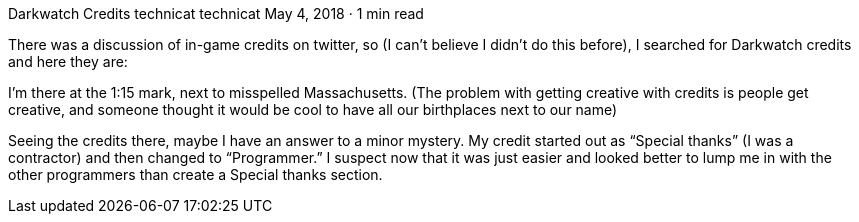 Darkwatch Credits
technicat
technicat
May 4, 2018 · 1 min read

There was a discussion of in-game credits on twitter, so (I can’t believe I didn’t do this before), I searched for Darkwatch credits and here they are:

I’m there at the 1:15 mark, next to misspelled Massachusetts. (The problem with getting creative with credits is people get creative, and someone thought it would be cool to have all our birthplaces next to our name)

Seeing the credits there, maybe I have an answer to a minor mystery. My credit started out as “Special thanks” (I was a contractor) and then changed to “Programmer.” I suspect now that it was just easier and looked better to lump me in with the other programmers than create a Special thanks section.

